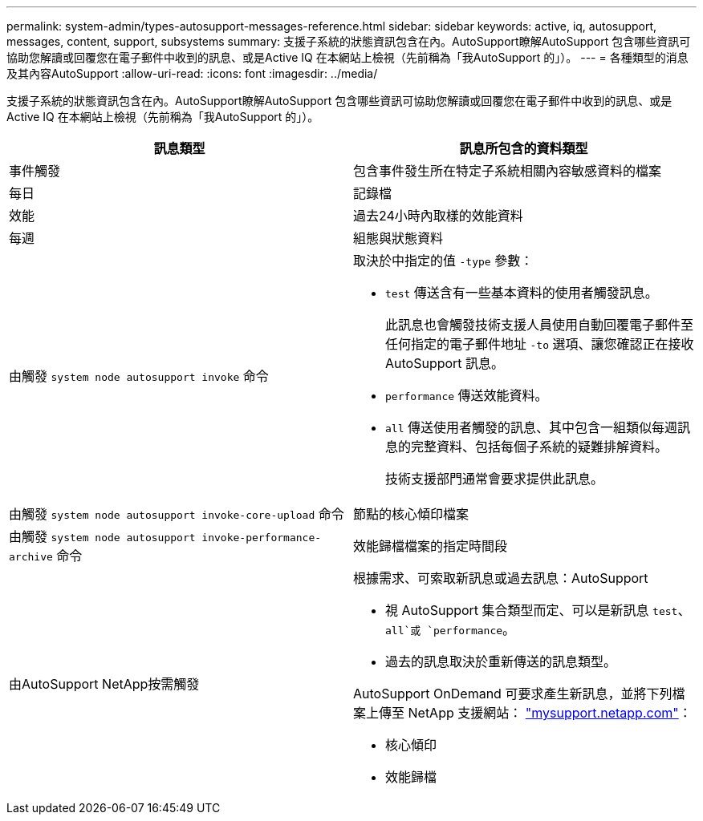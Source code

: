 ---
permalink: system-admin/types-autosupport-messages-reference.html 
sidebar: sidebar 
keywords: active, iq, autosupport, messages, content, support, subsystems 
summary: 支援子系統的狀態資訊包含在內。AutoSupport瞭解AutoSupport 包含哪些資訊可協助您解讀或回覆您在電子郵件中收到的訊息、或是Active IQ 在本網站上檢視（先前稱為「我AutoSupport 的」）。 
---
= 各種類型的消息及其內容AutoSupport
:allow-uri-read: 
:icons: font
:imagesdir: ../media/


[role="lead"]
支援子系統的狀態資訊包含在內。AutoSupport瞭解AutoSupport 包含哪些資訊可協助您解讀或回覆您在電子郵件中收到的訊息、或是Active IQ 在本網站上檢視（先前稱為「我AutoSupport 的」）。

|===
| 訊息類型 | 訊息所包含的資料類型 


 a| 
事件觸發
 a| 
包含事件發生所在特定子系統相關內容敏感資料的檔案



 a| 
每日
 a| 
記錄檔



 a| 
效能
 a| 
過去24小時內取樣的效能資料



 a| 
每週
 a| 
組態與狀態資料



 a| 
由觸發 `system node autosupport invoke` 命令
 a| 
取決於中指定的值 `-type` 參數：

* `test` 傳送含有一些基本資料的使用者觸發訊息。
+
此訊息也會觸發技術支援人員使用自動回覆電子郵件至任何指定的電子郵件地址 `-to` 選項、讓您確認正在接收 AutoSupport 訊息。

* `performance` 傳送效能資料。
* `all` 傳送使用者觸發的訊息、其中包含一組類似每週訊息的完整資料、包括每個子系統的疑難排解資料。
+
技術支援部門通常會要求提供此訊息。





 a| 
由觸發 `system node autosupport invoke-core-upload` 命令
 a| 
節點的核心傾印檔案



 a| 
由觸發 `system node autosupport invoke-performance-archive` 命令
 a| 
效能歸檔檔案的指定時間段



 a| 
由AutoSupport NetApp按需觸發
 a| 
根據需求、可索取新訊息或過去訊息：AutoSupport

* 視 AutoSupport 集合類型而定、可以是新訊息 `test`、 `all`或 `performance`。
* 過去的訊息取決於重新傳送的訊息類型。


AutoSupport OnDemand 可要求產生新訊息，並將下列檔案上傳至 NetApp 支援網站： http://mysupport.netapp.com/["mysupport.netapp.com"]：

* 核心傾印
* 效能歸檔


|===